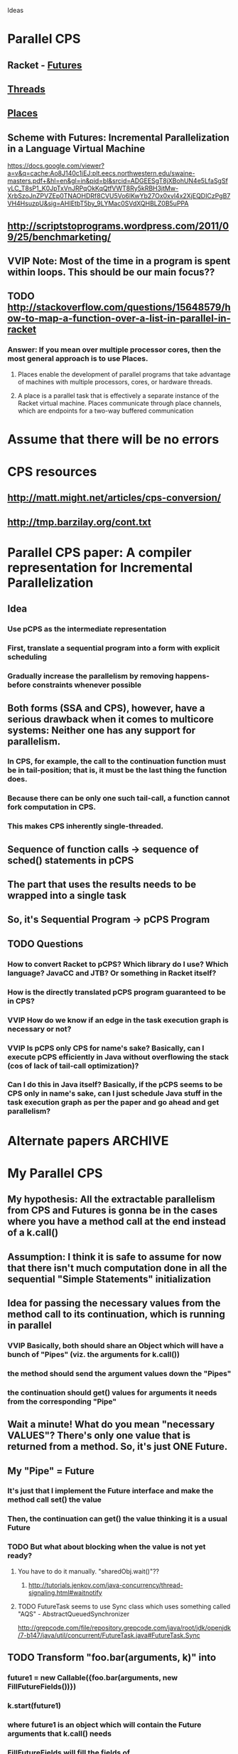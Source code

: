 				Ideas

* Parallel CPS
** Racket - [[http://pre.racket-lang.org/docs/html/guide/performance.html#(part._effective-futures)][Futures]]
** [[http://pre.racket-lang.org/docs/html/reference/threads.html#(def._((quote._~23~25kernel)._thread))][Threads]]
** [[http://pre.racket-lang.org/docs/html/guide/performance.html#(part._effective-places)][Places]]
** Scheme with Futures: Incremental Parallelization in a Language Virtual Machine
https://docs.google.com/viewer?a=v&q=cache:Ao8J140c1iEJ:plt.eecs.northwestern.edu/swaine-masters.pdf+&hl=en&gl=in&pid=bl&srcid=ADGEESgT8jXBohUN4e5LfaSgSfyLC_T8sP1_K0JpTxVnJRPqOkKqQtfVWT8Ry5kRBH3jtMw-XrbSzoJnZPVZEp0TNAOHDRf8CVU5Vo6lKwYb27Ox0xvl4x2XjEQDICzPgB7VH4HsuzpU&sig=AHIEtbT5by_9LYMac0SVdXQHBLZ0B5uPPA
** http://scriptstoprograms.wordpress.com/2011/09/25/benchmarketing/
** VVIP Note: Most of the time in a program is spent within loops. This should be our main focus??
** TODO http://stackoverflow.com/questions/15648579/how-to-map-a-function-over-a-list-in-parallel-in-racket
*** Answer: If you mean over multiple processor cores, then the most general approach is to use Places.
**** Places enable the development of parallel programs that take advantage of machines with multiple processors, cores, or hardware threads.
**** A place is a parallel task that is effectively a separate instance of the Racket virtual machine. Places communicate through place channels, which are endpoints for a two-way buffered communication
* Assume that there will be no errors
* CPS resources
** http://matt.might.net/articles/cps-conversion/
** http://tmp.barzilay.org/cont.txt
* Parallel CPS paper: A compiler representation for Incremental Parallelization
** Idea
*** Use pCPS as the intermediate representation
*** First, translate a sequential program into a form with explicit scheduling
*** Gradually increase the parallelism by removing happens-before constraints whenever possible
** Both forms (SSA and CPS), however, have a serious drawback when it comes to multicore systems: Neither one has any support for parallelism.
*** In CPS, for example, the call to the continuation function must be in tail-position; that is, it must be the last thing the function does.
*** Because there can be only one such tail-call, a function cannot fork computation in CPS.
*** This makes CPS inherently single-threaded.
** Sequence of function calls -> sequence of sched() statements in pCPS
** The part that uses the results needs to be wrapped into a single task
** So, it's Sequential Program -> pCPS Program
** TODO Questions
*** How to convert Racket to pCPS? Which library do I use? Which language? JavaCC and JTB? Or something in Racket itself?
*** How is the directly translated pCPS program guaranteed to be in CPS?
*** VVIP How do we know if an edge in the task execution graph is necessary or not?
*** VVIP Is pCPS only CPS for name's sake? Basically, can I execute pCPS efficiently in Java without overflowing the stack (cos of lack of tail-call optimization)?
*** Can I do this in Java itself? Basically, if the pCPS seems to be CPS only in name's sake, can I just schedule Java stuff in the task execution graph as per the paper and go ahead and get parallelism?
* Alternate papers :ARCHIVE:
** Continuation-Passing C
*** Compiling threads to events through continuations
*** Gabriel Kerneis · Juliusz Chroboczek
** Continuation-Based Parallel Implementation of Functional Languages
*** J.-F. Giorgi
*** D. Le Mbtayer
* My Parallel CPS
** My hypothesis: All the extractable parallelism from CPS and Futures is gonna be in the cases where you have a method call at the end instead of a k.call()
** Assumption: I think it is safe to assume for now that there isn't much computation done in all the sequential "Simple Statements" initialization
** Idea for passing the necessary values from the method call to its continuation, which is running in parallel
*** VVIP Basically, both should share an Object which will have a bunch of "Pipes" (viz. the arguments for k.call())
*** the method should send the argument values down the "Pipes"
*** the continuation should get() values for arguments it needs from the corresponding "Pipe"
** Wait a minute! What do you mean "necessary VALUES"? There's only one value that is returned from a method. So, it's just ONE Future.
** My "Pipe" = Future
*** It's just that I implement the Future interface and make the method call set() the value
*** Then, the continuation can get() the value thinking it is a usual Future
*** TODO But what about blocking when the value is not yet ready?
**** You have to do it manually. "sharedObj.wait()"??
***** http://tutorials.jenkov.com/java-concurrency/thread-signaling.html#waitnotify
**** TODO FutureTask seems to use Sync class which uses something called "AQS" - AbstractQueuedSynchronizer
http://grepcode.com/file/repository.grepcode.com/java/root/jdk/openjdk/7-b147/java/util/concurrent/FutureTask.java#FutureTask.Sync
** TODO Transform "foo.bar(arguments, k)" into
*** future1 = new Callable({foo.bar(arguments, new FillFutureFields())})
*** k.start(future1)
*** where future1 is an object which will contain the Future arguments that k.call() needs
*** FillFutureFields will fill the fields of 
** In this way, the continuation and the method will run in parallel as much as possible
** Also, we can make it so that each individual argument is a Future so that there is as little waiting as possible
* TODO Use cases
** fib(k) = fib(k - 1) + fib(k - 2)
** put fib(k - 1) and fib(k - 2) in threads and get their futures
** make a future out of { fut(fib(k - 1)) + fut(fib(k - 2)) }
** return it
* Papers for Automatic Parallelization using Futures
** [[file:Papers/Profiling-Java-Programs-for-Profiling.pdf][Profiling Java Programs For Profiling]]
*** Analyze dynamic data dependences of a program run
*** Recommend locations with highest potential for parallelization
** VVIP Automatic Parallelization using AutoFutures
*** Identify parallelizable locations in sequential code
*** Use Futures for parallelism
* Plan for Implementation
** Major Roadblock:
*** x = a.method1() + a.method2()
*** both update the same attribute in "a"
*** Gone! Major Race conditions if I run them in parallel
*** So, I think I need to do some static analysis to see if there are any data dependences between the two methods
** TODO My options
*** Do some simple data dependence analysis and take the least constrained cases 
*** Try to get away with the condition that two methods must not access the same field in the object
*** TODO Implement CPS + Futures in Racket
*** TODO Go back to the pCPS idea and implement it using whatever simple static analysis he recommends
**** 
**** Datalog
